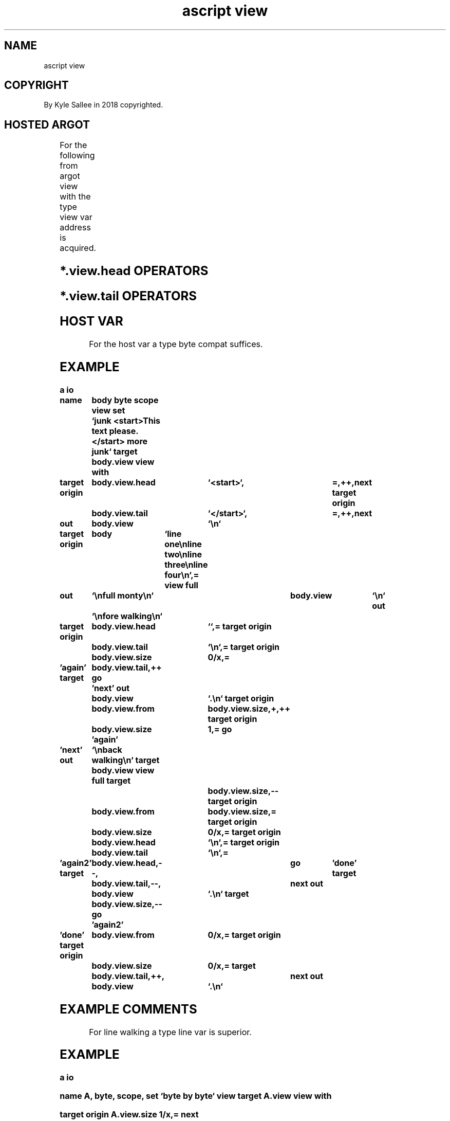 .TH "ascript view" 3

.SH NAME
.EX
ascript view

.SH COPYRIGHT
.EX
By Kyle Sallee in 2018 copyrighted.

.SH HOSTED ARGOT
.EX
.in -8
.TS
lllll.
\fBargot	from	make 	compat	use\fR
view	target	*.view  	byte	The view                   provide.
	target	*.view.head	byte	The view start byte match  select.
	target	*.view.tail	byte	The view end   byte match  select.
	target	*.view.from	den4	The view start byte offset select.
	target	*.view.size	den4	The view total byte size   select.
.TE

.TS
ll.
\fBargot	task\fR
view with\
	The   current  view var save.
	The   opcode   ret
	Until executed
	The   current  view var replace.
.TE


For       the       following
from      argot     view with
the       type      view      var       address
is        acquired.
.TS
ll.
\fBargot	task\fR
view byte back\
	By 1 the view address decrement.

view byte back safe\
	By 1 the view address decrement.
	The view start if valid the next argot skip.

view byte next\
	By 1 the view address increment.

view byte next safe\
	By 1 the view address increment.
	The view start if valid the next argot skip.


view char\
	For the  current view
	to  the  first   UTF-8 character
	the view is      constricted.

view char back\
	A     UTF-8 start byte
	until found
	by    1 to  4     bytes
	the   view  is    decremented.

view char back safe\
	A     UTF-8 start byte
	until found
	by    1 to  4     bytes
	the   view  is    decremented.
	The   view  start
	if    valid the   next argot skip.

view char next\
	By   the   current view           length
	the  view  address is   increased.
	To   the   UTF-8        character length
	the  view  length  is   set.

view char next safe\
	By   the   current view           length
	the  view  address is   increased.
	To   the   UTF-8        character length
	the  view  length  is   set.
	The  view  start
	if   valid the     next argot skip.


view full\
	The host var   full view   select.

view save\
	The view                   save.
	The opcode     ret  when   executed
	the view                   restore.


view head add\
	The             byte    sequence                  append.
view head back\
	At  *.view.head earlier sequence match the *.view begins.
view head equal\
	The             byte    sequence                  set.
view head next\
	At  *.view.head next    sequence match the *.view begins.


view tail add\
	The             byte    sequence                  append.
view tail back\
	At  *.view.tail earlier sequence match the *.view ends.
view tail equal\
	The             byte    sequence                  set.
view tail next\
	At  *.view.tail next    sequence match the *.view ends.
.TE
.ta T 8n
.in

.SH *.view.head OPERATORS
.EX
.ta T 8n
.in -8
.TS
box;
lll.
add	+	The             byte    sequence                  append.
equal	\&=	The             byte    sequence                  set.
add add	++	At  *.view.head next    sequence match the *.view begins.
sub sub	--	At  *.view.head earlier sequence match the *.view begins.
.TE
.ta T 8n
.in

.SH *.view.tail OPERATORS
.EX
.ta T 8n
.in -8
.TS
box;
lll.
add	+	The             byte    sequence                  append.
equal	\&=	The             byte    sequence                  set.
add add	++	At  *.view.tail next    sequence match the *.view ends.
sub sub	--	At  *.view.tail earlier sequence match the *.view ends.
.TE
.ta T 8n
.in

.SH HOST VAR
.EX
For the host var a type byte compat suffices.

.SH EXAMPLE
.EX
.in -8
\fB
a
io

name		body
byte
scope
view
set		`junk <start>This text please.</start> more junk`
target		body.view
view with

target origin	body.view.head	`<start>`,	=,++,next
target origin	body.view.tail	`</start>`,	=,++,next

out		body.view	`\\n`

target origin	body	`line one\\nline two\\nline three\\nline four\\n`,=
view full

out		`\\nfull monty\\n`	body.view	`\\n`
out		`\\nfore walking\\n`

target origin	body.view.head	``,=
target origin	body.view.tail	`\\n`,=
target origin	body.view.size	0/x,=

\&'again'
target		body.view.tail,++
go		'next'
out		body.view	`.\\n`
target origin	body.view.from	body.view.size,+,++
target origin	body.view.size	1,=
go		'again'

\&'next'
out		`\\nback walking\\n`
target		body.view
view full
target				body.view.size,--
target origin	body.view.from	body.view.size,=
target origin	body.view.size	0/x,=
target origin	body.view.head	`\\n`,=
target origin	body.view.tail	`\\n`,=

\&'again2'
target		body.view.head,--,	go	'done'
target		body.view.tail,--,	next
out		body.view	`.\\n`
target		body.view.size,--
go		'again2'

\&'done'
target origin	body.view.from	0/x,=
target origin	body.view.size	0/x,=
target		body.view.tail,++,	next
out		body.view	`.\\n`
\fR
.in

.SH EXAMPLE COMMENTS
.EX
For line walking a type line var is superior.

.SH EXAMPLE
.EX
.in -8
\fB
a
io

name            A,      byte,   scope,  set     `byte by byte`
view
target          A.view
view with

target origin   A.view.size     1/x,=
next

\&'again'
out             A.view  `\\n`
view byte next safe
ret
go              'again'
\fR
.in

.SH THE ARGOT view with
.EX
From argot view with by  the following argot
the  type  view var  address is acquired.
view full
view save
view head add
view head back
view head equal
view head next
view tail add
view tail back
view tail equal
view tail next

.SH THE ARGOT view head add
.SH THE ARGOT view head equal
.SH THE ARGOT view tail add
.SH THE ARGOT view tail equal
.EX
The argot view head add
the argot view head equal
the argot view tail add
the argot view tail equal     when invoked
as  a     direct    parameter the  text is acquired.

.SH TERSE
.EX
Within the host var a view is selected.

.SH BYTE SEQUENCE
.EX
By  var *.view.head
by  var *.view.tail byte  sequences are contained.
One or  more        bytes even UTF-8    characters suffice.

.SH REGULAR EXPRESSION
.EX
By *.view.head
by *.view.tail regular expression is not supported.
By argot pcre2 regular expression is     supported.

.SH PART VS VIEW
.EX
Type part var and
type view var are similar.
Type part is  faster.
Type view is  flexible.

.SH CAVEAT
.EX
For *.view.from a   negative value    must not be exist.
For *.view.size the host var capacity must not be exceeded.

.SH THE *.view.size TO 0 IS TACITLY SET.
The argot add add   with the  var *.view.head
the argot view head next when invoked
to 0 the *.view.size is set.

.SH THE *.view.size IS TACITLY INCREASED.
.EX
The argot sub sub with *.view.head
the argot view head back when invoked the distance regressed
to *.view.size is added.

.SH TAIL MOVES INDEPENDENTLY.
.EX
The *.view.tail           when adjusted
the argot view tail back
the argot view tail next  when invoked
the *.view.from     value does not change.

.SH CAVEAT TEXT SIZE
.EX
For *.view.head text
for *.view.tail text 1 page, 4096 bytes, is mapped.
With either the  argot add add when invoked
the  map    size can   tacitly expand.

.SH PERSISTENT
.EX
The *.view.head value
the *.view.tail value until changed persist.

.SH REFLECTIVE
.EX
By the *.view.size value the view     length is provided.
By the *.view.from value the host var offset is provided.

.SH COMPARISON OPERATORS
.EX
Type byte comparison operators are inherited.

.SH THE ARGOT view byte back
.SH THE ARGOT view byte next
.EX
The argot view byte back when invoked the view address is decremented.
The argot view byte next when invoked the view address is incremented.
Boundary  checking  is   not  provided.

.SH THE ARGOT view * safe
.EX
Boundary  checking  is        provided.

.SH THE ARGOT view char *
.EX
Rather than byte a mere byte
by a UTF-8 character the view can advance and retreat.

.SH SKIP
.EX
The  var *.view   is   type byte compat.
Type byte compare operators are  inherited.
The  expected     outcome   when attained
the  next argot   is   skipped.

.SH WITH *.view THE ARGOT add add CAVEAT
.EX
The var *.view  if   modified text is      overwritten.
Data append and data insert        are not supported.

.SH *.view DOES NOT INCLUDE ...
.EX
In  var *.view
the var *.view.head
the var *.view.tail
are not included.

.SH AUTHOR
.EX
In 2016; by Kyle Sallee; ascript      was created.
In 2018; by Kyle Sallee; argot   view was created.

.SH LICENSE
.EX
By \fBman 7 ascript\fR the license is provided.

.SH SEE ALSO
.EX
\fB
man 1 ascript
man 3 ascript byte
man 3 ascript part
man 5 ascript
man 7 ascript
\fR

